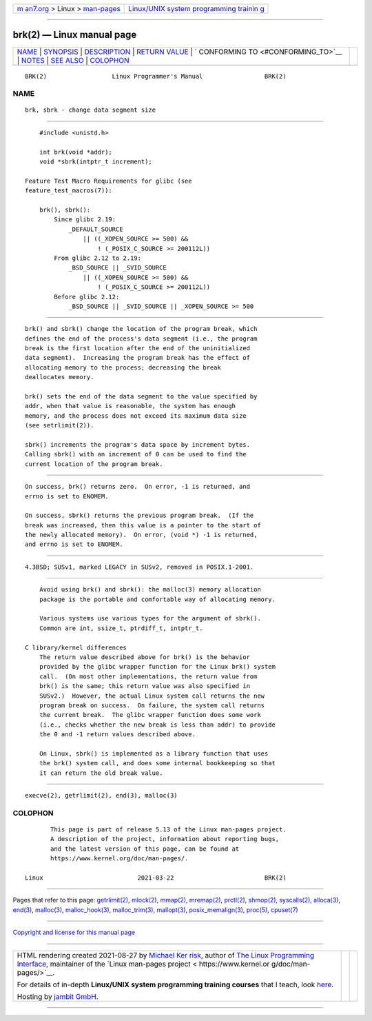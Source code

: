 .. container:: page-top

.. container:: nav-bar

   +----------------------------------+----------------------------------+
   | `m                               | `Linux/UNIX system programming   |
   | an7.org <../../../index.html>`__ | trainin                          |
   | > Linux >                        | g <http://man7.org/training/>`__ |
   | `man-pages <../index.html>`__    |                                  |
   +----------------------------------+----------------------------------+

--------------

brk(2) — Linux manual page
==========================

+-----------------------------------+-----------------------------------+
| `NAME <#NAME>`__ \|               |                                   |
| `SYNOPSIS <#SYNOPSIS>`__ \|       |                                   |
| `DESCRIPTION <#DESCRIPTION>`__ \| |                                   |
| `RETURN VALUE <#RETURN_VALUE>`__  |                                   |
| \|                                |                                   |
| `                                 |                                   |
| CONFORMING TO <#CONFORMING_TO>`__ |                                   |
| \| `NOTES <#NOTES>`__ \|          |                                   |
| `SEE ALSO <#SEE_ALSO>`__ \|       |                                   |
| `COLOPHON <#COLOPHON>`__          |                                   |
+-----------------------------------+-----------------------------------+
| .. container:: man-search-box     |                                   |
+-----------------------------------+-----------------------------------+

::

   BRK(2)                  Linux Programmer's Manual                 BRK(2)

NAME
-------------------------------------------------

::

          brk, sbrk - change data segment size


---------------------------------------------------------

::

          #include <unistd.h>

          int brk(void *addr);
          void *sbrk(intptr_t increment);

      Feature Test Macro Requirements for glibc (see
      feature_test_macros(7)):

          brk(), sbrk():
              Since glibc 2.19:
                  _DEFAULT_SOURCE
                      || ((_XOPEN_SOURCE >= 500) &&
                          ! (_POSIX_C_SOURCE >= 200112L))
              From glibc 2.12 to 2.19:
                  _BSD_SOURCE || _SVID_SOURCE
                      || ((_XOPEN_SOURCE >= 500) &&
                          ! (_POSIX_C_SOURCE >= 200112L))
              Before glibc 2.12:
                  _BSD_SOURCE || _SVID_SOURCE || _XOPEN_SOURCE >= 500


---------------------------------------------------------------

::

          brk() and sbrk() change the location of the program break, which
          defines the end of the process's data segment (i.e., the program
          break is the first location after the end of the uninitialized
          data segment).  Increasing the program break has the effect of
          allocating memory to the process; decreasing the break
          deallocates memory.

          brk() sets the end of the data segment to the value specified by
          addr, when that value is reasonable, the system has enough
          memory, and the process does not exceed its maximum data size
          (see setrlimit(2)).

          sbrk() increments the program's data space by increment bytes.
          Calling sbrk() with an increment of 0 can be used to find the
          current location of the program break.


-----------------------------------------------------------------

::

          On success, brk() returns zero.  On error, -1 is returned, and
          errno is set to ENOMEM.

          On success, sbrk() returns the previous program break.  (If the
          break was increased, then this value is a pointer to the start of
          the newly allocated memory).  On error, (void *) -1 is returned,
          and errno is set to ENOMEM.


-------------------------------------------------------------------

::

          4.3BSD; SUSv1, marked LEGACY in SUSv2, removed in POSIX.1-2001.


---------------------------------------------------

::

          Avoid using brk() and sbrk(): the malloc(3) memory allocation
          package is the portable and comfortable way of allocating memory.

          Various systems use various types for the argument of sbrk().
          Common are int, ssize_t, ptrdiff_t, intptr_t.

      C library/kernel differences
          The return value described above for brk() is the behavior
          provided by the glibc wrapper function for the Linux brk() system
          call.  (On most other implementations, the return value from
          brk() is the same; this return value was also specified in
          SUSv2.)  However, the actual Linux system call returns the new
          program break on success.  On failure, the system call returns
          the current break.  The glibc wrapper function does some work
          (i.e., checks whether the new break is less than addr) to provide
          the 0 and -1 return values described above.

          On Linux, sbrk() is implemented as a library function that uses
          the brk() system call, and does some internal bookkeeping so that
          it can return the old break value.


---------------------------------------------------------

::

          execve(2), getrlimit(2), end(3), malloc(3)

COLOPHON
---------------------------------------------------------

::

          This page is part of release 5.13 of the Linux man-pages project.
          A description of the project, information about reporting bugs,
          and the latest version of this page, can be found at
          https://www.kernel.org/doc/man-pages/.

   Linux                          2021-03-22                         BRK(2)

--------------

Pages that refer to this page:
`getrlimit(2) <../man2/getrlimit.2.html>`__, 
`mlock(2) <../man2/mlock.2.html>`__, 
`mmap(2) <../man2/mmap.2.html>`__, 
`mremap(2) <../man2/mremap.2.html>`__, 
`prctl(2) <../man2/prctl.2.html>`__, 
`shmop(2) <../man2/shmop.2.html>`__, 
`syscalls(2) <../man2/syscalls.2.html>`__, 
`alloca(3) <../man3/alloca.3.html>`__, 
`end(3) <../man3/end.3.html>`__, 
`malloc(3) <../man3/malloc.3.html>`__, 
`malloc_hook(3) <../man3/malloc_hook.3.html>`__, 
`malloc_trim(3) <../man3/malloc_trim.3.html>`__, 
`mallopt(3) <../man3/mallopt.3.html>`__, 
`posix_memalign(3) <../man3/posix_memalign.3.html>`__, 
`proc(5) <../man5/proc.5.html>`__, 
`cpuset(7) <../man7/cpuset.7.html>`__

--------------

`Copyright and license for this manual
page <../man2/brk.2.license.html>`__

--------------

.. container:: footer

   +-----------------------+-----------------------+-----------------------+
   | HTML rendering        |                       | |Cover of TLPI|       |
   | created 2021-08-27 by |                       |                       |
   | `Michael              |                       |                       |
   | Ker                   |                       |                       |
   | risk <https://man7.or |                       |                       |
   | g/mtk/index.html>`__, |                       |                       |
   | author of `The Linux  |                       |                       |
   | Programming           |                       |                       |
   | Interface <https:     |                       |                       |
   | //man7.org/tlpi/>`__, |                       |                       |
   | maintainer of the     |                       |                       |
   | `Linux man-pages      |                       |                       |
   | project <             |                       |                       |
   | https://www.kernel.or |                       |                       |
   | g/doc/man-pages/>`__. |                       |                       |
   |                       |                       |                       |
   | For details of        |                       |                       |
   | in-depth **Linux/UNIX |                       |                       |
   | system programming    |                       |                       |
   | training courses**    |                       |                       |
   | that I teach, look    |                       |                       |
   | `here <https://ma     |                       |                       |
   | n7.org/training/>`__. |                       |                       |
   |                       |                       |                       |
   | Hosting by `jambit    |                       |                       |
   | GmbH                  |                       |                       |
   | <https://www.jambit.c |                       |                       |
   | om/index_en.html>`__. |                       |                       |
   +-----------------------+-----------------------+-----------------------+

--------------

.. container:: statcounter

   |Web Analytics Made Easy - StatCounter|

.. |Cover of TLPI| image:: https://man7.org/tlpi/cover/TLPI-front-cover-vsmall.png
   :target: https://man7.org/tlpi/
.. |Web Analytics Made Easy - StatCounter| image:: https://c.statcounter.com/7422636/0/9b6714ff/1/
   :class: statcounter
   :target: https://statcounter.com/
